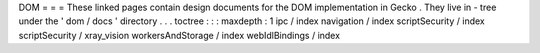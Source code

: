 DOM
=
=
=
These
linked
pages
contain
design
documents
for
the
DOM
implementation
in
Gecko
.
They
live
in
-
tree
under
the
'
dom
/
docs
'
directory
.
.
.
toctree
:
:
:
maxdepth
:
1
ipc
/
index
navigation
/
index
scriptSecurity
/
index
scriptSecurity
/
xray_vision
workersAndStorage
/
index
webIdlBindings
/
index
